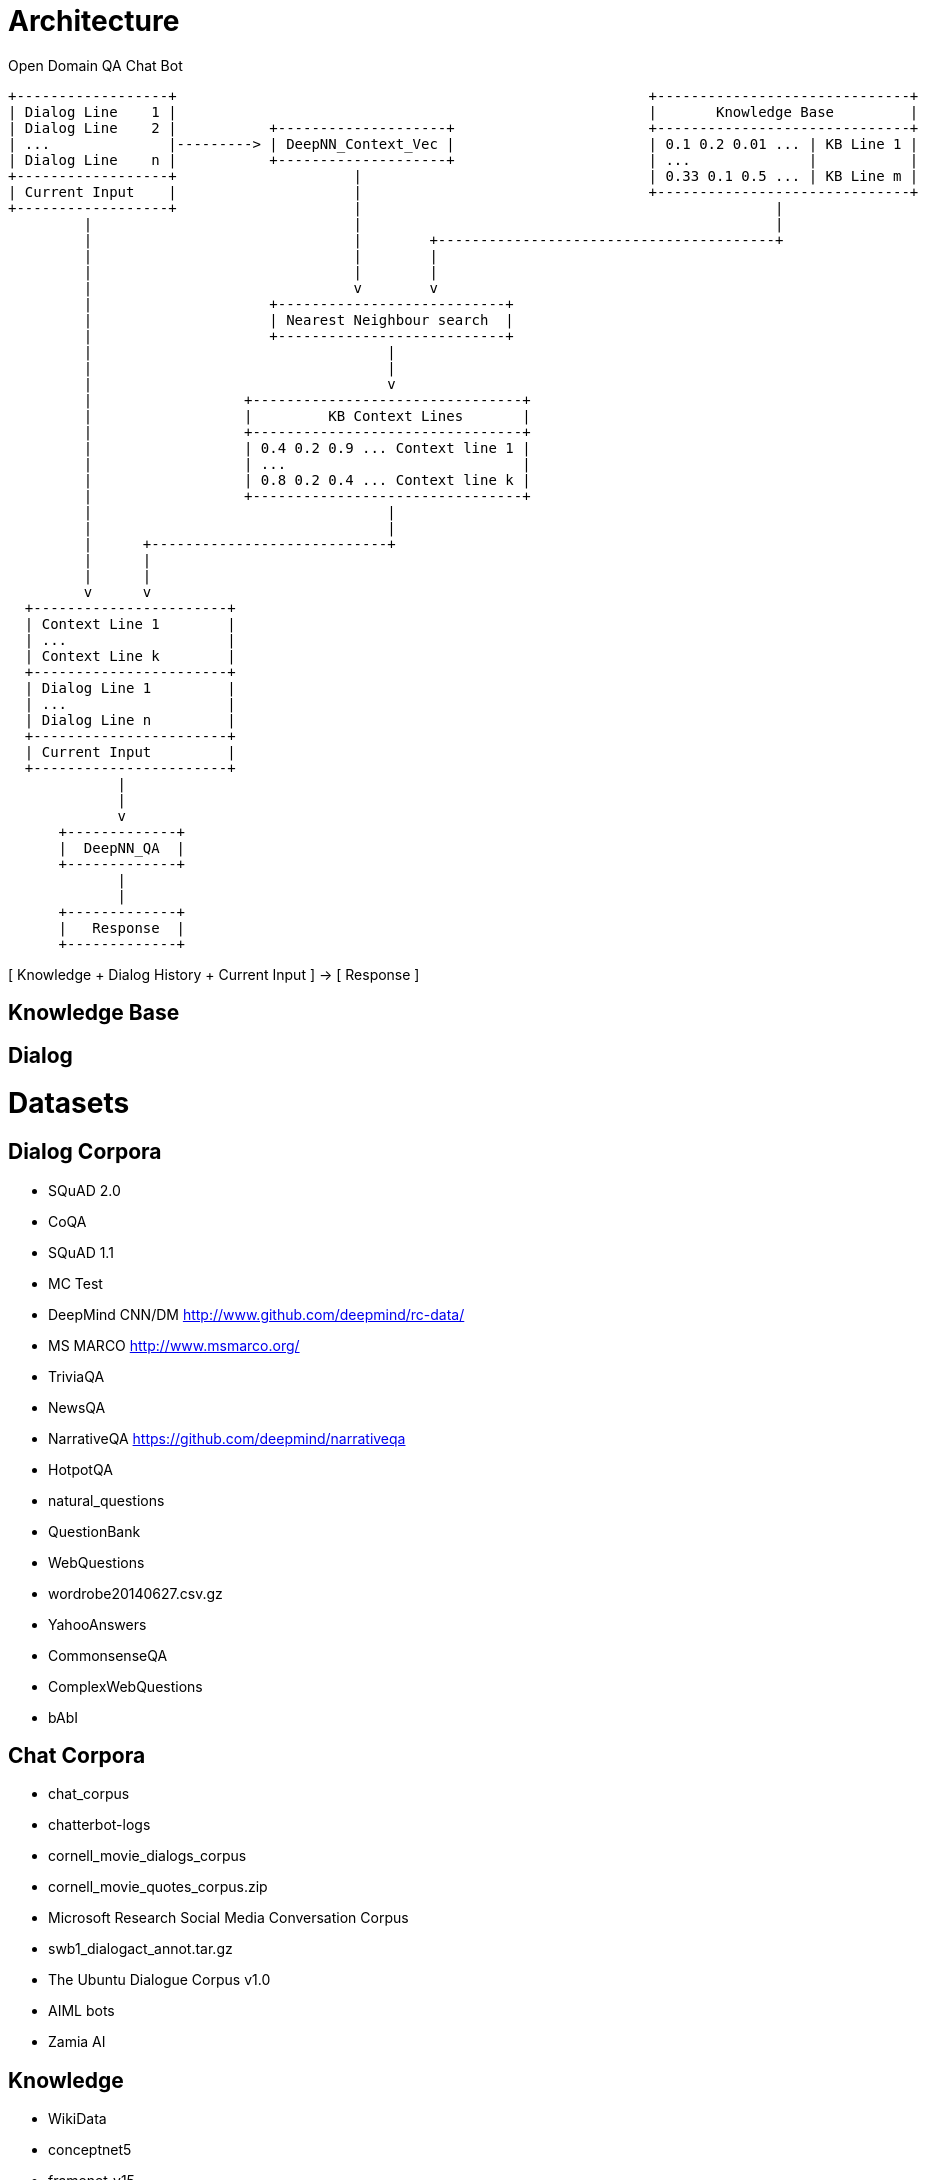 
Architecture
============

Open Domain QA Chat Bot

                        +------------------+                                                        +------------------------------+
                        | Dialog Line    1 |                                                        |       Knowledge Base         |
                        | Dialog Line    2 |           +--------------------+                       +------------------------------+
                        | ...              |---------> | DeepNN_Context_Vec |                       | 0.1 0.2 0.01 ... | KB Line 1 |
                        | Dialog Line    n |           +--------------------+                       | ...              |           |
                        +------------------+                     |                                  | 0.33 0.1 0.5 ... | KB Line m |
                        | Current Input    |                     |                                  +------------------------------+
                        +------------------+                     |                                                 | 
                                 |                               |                                                 |
                                 |                               |        +----------------------------------------+
                                 |                               |        |
                                 |                               |        |
                                 |                               v        v
                                 |                     +---------------------------+          
                                 |                     | Nearest Neighbour search  |
                                 |                     +---------------------------+
                                 |                                   |
                                 |                                   |
                                 |                                   v
                                 |                  +--------------------------------+
                                 |                  |         KB Context Lines       |
                                 |                  +--------------------------------+
                                 |                  | 0.4 0.2 0.9 ... Context line 1 |
                                 |                  | ...                            |
                                 |                  | 0.8 0.2 0.4 ... Context line k |
                                 |                  +--------------------------------+
                                 |                                   |
                                 |                                   |
                                 |      +----------------------------+
                                 |      |                             
                                 |      |                             
                                 v      v
                          +-----------------------+
                          | Context Line 1        |
                          | ...                   |
                          | Context Line k        |
                          +-----------------------+
                          | Dialog Line 1         |
                          | ...                   |
                          | Dialog Line n         |
                          +-----------------------+
                          | Current Input         |
                          +-----------------------+
                                     | 
                                     |
                                     v
                              +-------------+
                              |  DeepNN_QA  |
                              +-------------+
                                     |
                                     |
                              +-------------+
                              |   Response  |
                              +-------------+


[ Knowledge + Dialog History + Current Input ] -> [ Response ]









Knowledge Base
--------------



Dialog
------




Datasets
========

Dialog Corpora
--------------

* SQuAD 2.0
* CoQA
* SQuAD 1.1
* MC Test
* DeepMind CNN/DM http://www.github.com/deepmind/rc-data/
* MS MARCO http://www.msmarco.org/
* TriviaQA
* NewsQA 
* NarrativeQA https://github.com/deepmind/narrativeqa
* HotpotQA
* natural_questions
* QuestionBank
* WebQuestions
* wordrobe20140627.csv.gz
* YahooAnswers
* CommonsenseQA
* ComplexWebQuestions
* bAbI

Chat Corpora
------------

* chat_corpus
* chatterbot-logs
* cornell_movie_dialogs_corpus
* cornell_movie_quotes_corpus.zip
* Microsoft Research Social Media Conversation Corpus
* swb1_dialogact_annot.tar.gz
* The Ubuntu Dialogue Corpus v1.0
* AIML bots
* Zamia AI

Knowledge
---------

* WikiData
* conceptnet5
* framenet_v15
* HappyDB
* linkedgeodata
* nell
* opencyc
* SemLink
* SUMO
* UMBEL
* weather
* wordnet

AI Architecture Survey
----------------------

* BERT
  https://arxiv.org/pdf/1901.08634.pdf
* How does TF's universal sentence encoder work?
* Transformer https://arxiv.org/pdf/1706.03762.pdf
  https://www.tensorflow.org/alpha/tutorials/sequences/transformer
* SDNet https://arxiv.org/pdf/1812.03593.pdf


